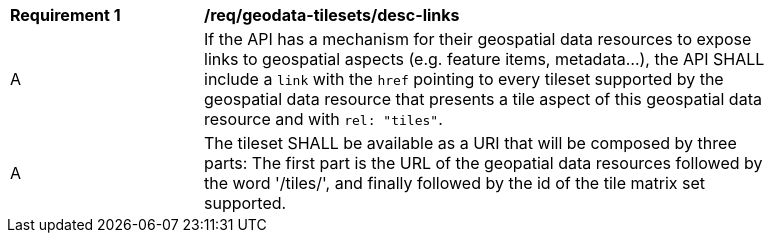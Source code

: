 [[req_geodata-tilesets_desc-links]]
[width="90%",cols="2,6a"]
|===
^|*Requirement {counter:req-id}* |*/req/geodata-tilesets/desc-links*
^|A |If the API has a mechanism for their geospatial data resources to expose links to geospatial aspects (e.g. feature items, metadata...), the API SHALL include a `link` with the `href` pointing to every tileset supported by the geospatial data resource that presents a tile aspect of this geospatial data resource and with `rel: "tiles"`.
^|A |The tileset SHALL be available as a URI that will be composed by three parts: The first part is the URL of the geopatial data resources followed by the word '/tiles/', and finally followed by the id of the tile matrix set supported.
|===
